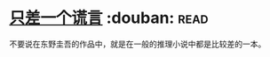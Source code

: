 * [[https://book.douban.com/subject/21347638/][只差一个谎言]]    :douban::read:
不要说在东野圭吾的作品中，就是在一般的推理小说中都是比较差的一本。
